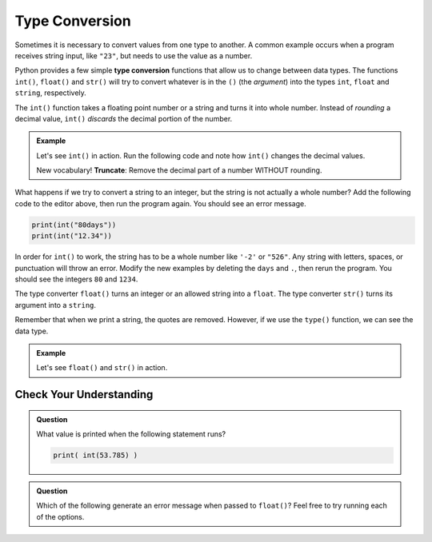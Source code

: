 .. _type-conversion:

Type Conversion
===============

.. index:: ! int(), ! str(), ! float()

.. index::
   pair: type; conversion

Sometimes it is necessary to convert values from one type to another. A common
example occurs when a program receives string input, like ``"23"``, but needs
to use the value as a number.

Python provides a few simple **type conversion** functions that allow us to
change between data types. The functions ``int()``, ``float()`` and ``str()``
will try to convert whatever is in the ``()`` (the *argument*) into the types
``int``, ``float`` and ``string``, respectively.

The ``int()`` function takes a floating point number or a string and turns it
into whole number. Instead of *rounding* a decimal value, ``int()`` *discards*
the decimal portion of the number.

.. index:: ! truncate

.. admonition:: Example

   Let's see ``int()`` in action. Run the following code and note how ``int()``
   changes the decimal values.

   .. raw:: html

      <iframe height="500px" width="100%" src="https://repl.it/@launchcode/LCHS-Type-Conversion-int?lite=true" scrolling="no" frameborder="yes" allowtransparency="true" allowfullscreen="true"></iframe>

   New vocabulary! **Truncate**: Remove the decimal part of a number WITHOUT rounding.

What happens if we try to convert a string to an integer, but the string is not
actually a whole number? Add the following code to the editor above, then run
the program again. You should see an error message.

.. sourcecode:: Python

   print(int("80days"))
   print(int("12.34"))

In order for ``int()`` to work, the string has to be a whole number like
``'-2'`` or ``"526"``. Any string with letters, spaces, or punctuation will
throw an error. Modify the new examples by deleting the ``days`` and ``.``,
then rerun the program. You should see the integers ``80`` and ``1234``.

The type converter ``float()`` turns an integer or an allowed string into a
``float``. The type converter ``str()`` turns its argument into a ``string``.

Remember that when we print a string, the quotes are removed. However, if we
use the ``type()`` function, we can see the data type.

.. admonition:: Example

   Let's see ``float()`` and ``str()`` in action.

   .. raw:: html

      <iframe height="450px" width="100%" src="https://repl.it/@launchcode/LCHS-Type-Conversion-float-and-str?lite=true" scrolling="no" frameborder="yes" allowtransparency="true" allowfullscreen="true"></iframe>

Check Your Understanding
------------------------

.. admonition:: Question

   What value is printed when the following statement runs?

   .. sourcecode:: Python

      print( int(53.785) )

   .. raw:: html

      <ol type="a">
         <li><input type="radio" name="Q1" autocomplete="off" onclick="evaluateMC(name, false)"> Nothing is printed. An error is generated.</li>
         <li><input type="radio" name="Q1" autocomplete="off" onclick="evaluateMC(name, false)"> 53.785</li>
         <li><input type="radio" name="Q1" autocomplete="off" onclick="evaluateMC(name, false)"> 54</li>
         <li><input type="radio" name="Q1" autocomplete="off" onclick="evaluateMC(name, true)"> 53</li>
      </ol>
      <p id="Q1"></p>

.. Answer = d

.. admonition:: Question

   Which of the following generate an error message when passed to ``float()``?
   Feel free to try running each of the options.

   .. raw:: html

      <ol type="a">
         <li><input type="radio" name="Q2" autocomplete="off" onclick="evaluateMC(name, false)"> '3'</li>
         <li><input type="radio" name="Q2" autocomplete="off" onclick="evaluateMC(name, false)"> 18</li>
         <li><input type="radio" name="Q2" autocomplete="off" onclick="evaluateMC(name, true)"> '3 3'</li>
         <li><input type="radio" name="Q2" autocomplete="off" onclick="evaluateMC(name, false)"> '12.38'</li>
      </ol>
      <p id="Q2"></p>

.. Answer = c

.. raw:: html

   <script type="text/JavaScript">
      function evaluateMC(id, correct) {
         if (correct) {
            document.getElementById(id).innerHTML = 'Yep!';
            document.getElementById(id).style.color = 'blue';
         } else {
            document.getElementById(id).innerHTML = 'Nope!';
            document.getElementById(id).style.color = 'red';
         }
      }
   </script>
